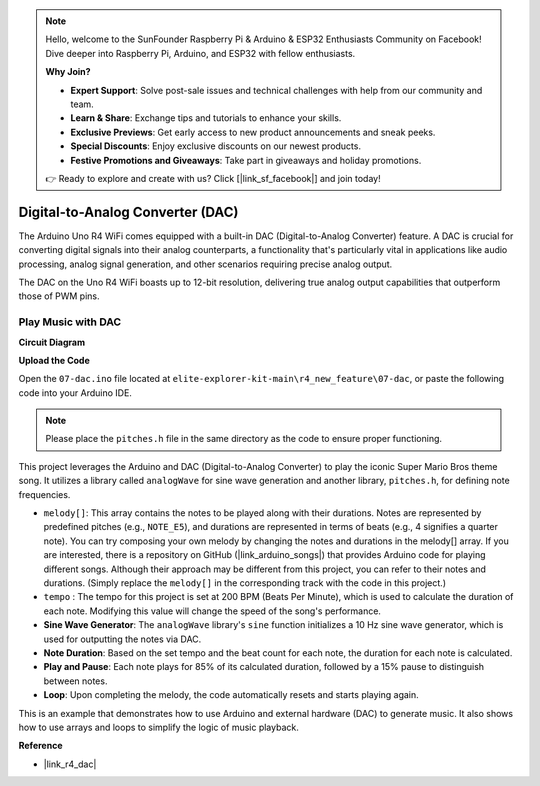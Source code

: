 .. note::

    Hello, welcome to the SunFounder Raspberry Pi & Arduino & ESP32 Enthusiasts Community on Facebook! Dive deeper into Raspberry Pi, Arduino, and ESP32 with fellow enthusiasts.

    **Why Join?**

    - **Expert Support**: Solve post-sale issues and technical challenges with help from our community and team.
    - **Learn & Share**: Exchange tips and tutorials to enhance your skills.
    - **Exclusive Previews**: Get early access to new product announcements and sneak peeks.
    - **Special Discounts**: Enjoy exclusive discounts on our newest products.
    - **Festive Promotions and Giveaways**: Take part in giveaways and holiday promotions.

    👉 Ready to explore and create with us? Click [|link_sf_facebook|] and join today!

.. _new_dac:

Digital-to-Analog Converter (DAC)
========================================

The Arduino Uno R4 WiFi comes equipped with a built-in DAC (Digital-to-Analog Converter) feature. A DAC is crucial for converting digital signals into their analog counterparts, a functionality that's particularly vital in applications like audio processing, analog signal generation, and other scenarios requiring precise analog output.

The DAC on the Uno R4 WiFi boasts up to 12-bit resolution, delivering true analog output capabilities that outperform those of PWM pins.

.. image:: img/05_dac.png
  :width: 70%

Play Music with DAC
++++++++++++++++++++

**Circuit Diagram**

.. image:: img/05_dac_bb.png
  :width: 100%
  :align: center

**Upload the Code**

Open the ``07-dac.ino`` file located at ``elite-explorer-kit-main\r4_new_feature\07-dac``, or paste the following code into your Arduino IDE.

.. note:: 
    Please place the ``pitches.h`` file in the same directory as the code to ensure proper functioning.

.. raw:: html

   <iframe src=https://create.arduino.cc/editor/sunfounder01/93e0379e-1d2d-4d9c-a603-42b3335e8e05/preview?embed style="height:510px;width:100%;margin:10px 0" frameborder=0></iframe>

This project leverages the Arduino and DAC (Digital-to-Analog Converter) to play the iconic Super Mario Bros theme song. It utilizes a library called ``analogWave`` for sine wave generation and another library, ``pitches.h``, for defining note frequencies.

- ``melody[]``: This array contains the notes to be played along with their durations. Notes are represented by predefined pitches (e.g., ``NOTE_E5``), and durations are represented in terms of beats (e.g., 4 signifies a quarter note). You can try composing your own melody by changing the notes and durations in the melody[] array. If you are interested, there is a repository on GitHub (|link_arduino_songs|) that provides Arduino code for playing different songs. Although their approach may be different from this project, you can refer to their notes and durations. (Simply replace the ``melody[]`` in the corresponding track with the code in this project.)

- ``tempo`` : The tempo for this project is set at 200 BPM (Beats Per Minute), which is used to calculate the duration of each note. Modifying this value will change the speed of the song's performance.

- **Sine Wave Generator**: The ``analogWave`` library's ``sine`` function initializes a 10 Hz sine wave generator, which is used for outputting the notes via DAC.

- **Note Duration**: Based on the set tempo and the beat count for each note, the duration for each note is calculated.

- **Play and Pause**: Each note plays for 85% of its calculated duration, followed by a 15% pause to distinguish between notes.

- **Loop**: Upon completing the melody, the code automatically resets and starts playing again.

This is an example that demonstrates how to use Arduino and external hardware (DAC) to generate music. It also shows how to use arrays and loops to simplify the logic of music playback.


**Reference**

- |link_r4_dac|